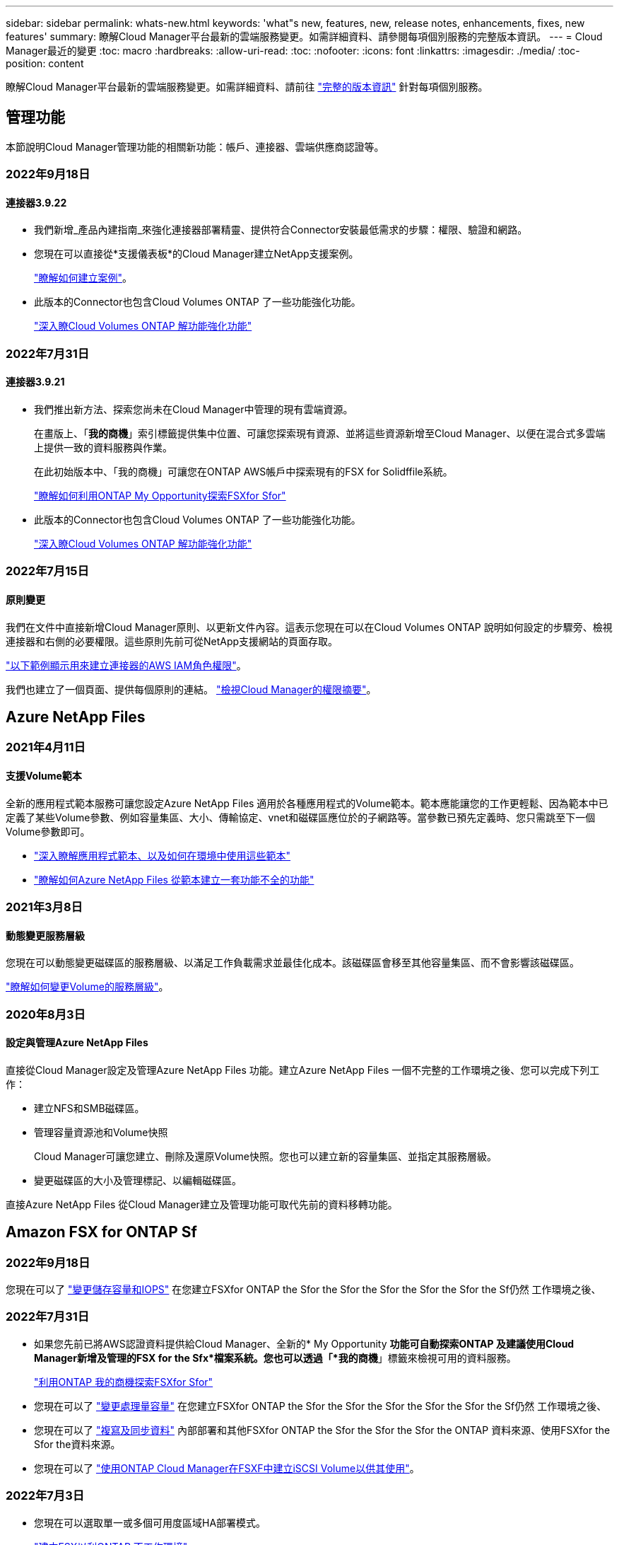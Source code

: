 ---
sidebar: sidebar 
permalink: whats-new.html 
keywords: 'what"s new, features, new, release notes, enhancements, fixes, new features' 
summary: 瞭解Cloud Manager平台最新的雲端服務變更。如需詳細資料、請參閱每項個別服務的完整版本資訊。 
---
= Cloud Manager最近的變更
:toc: macro
:hardbreaks:
:allow-uri-read: 
:toc: 
:nofooter: 
:icons: font
:linkattrs: 
:imagesdir: ./media/
:toc-position: content


[role="lead"]
瞭解Cloud Manager平台最新的雲端服務變更。如需詳細資料、請前往 link:release-notes-index.html["完整的版本資訊"] 針對每項個別服務。



== 管理功能

本節說明Cloud Manager管理功能的相關新功能：帳戶、連接器、雲端供應商認證等。



=== 2022年9月18日



==== 連接器3.9.22

* 我們新增_產品內建指南_來強化連接器部署精靈、提供符合Connector安裝最低需求的步驟：權限、驗證和網路。
* 您現在可以直接從*支援儀表板*的Cloud Manager建立NetApp支援案例。
+
https://docs.netapp.com/us-en/cloud-manager-cloud-volumes-ontap/task-get-help.html#netapp-support["瞭解如何建立案例"]。

* 此版本的Connector也包含Cloud Volumes ONTAP 了一些功能強化功能。
+
https://docs.netapp.com/us-en/cloud-manager-cloud-volumes-ontap/whats-new.html#18-september-2022["深入瞭Cloud Volumes ONTAP 解功能強化功能"^]





=== 2022年7月31日



==== 連接器3.9.21

* 我們推出新方法、探索您尚未在Cloud Manager中管理的現有雲端資源。
+
在畫版上、「*我的商機*」索引標籤提供集中位置、可讓您探索現有資源、並將這些資源新增至Cloud Manager、以便在混合式多雲端上提供一致的資料服務與作業。

+
在此初始版本中、「我的商機」可讓您在ONTAP AWS帳戶中探索現有的FSX for Solidffile系統。

+
https://docs.netapp.com/us-en/cloud-manager-fsx-ontap/use/task-creating-fsx-working-environment.html#discover-using-my-opportunities["瞭解如何利用ONTAP My Opportunity探索FSXfor Sfor"^]

* 此版本的Connector也包含Cloud Volumes ONTAP 了一些功能強化功能。
+
https://docs.netapp.com/us-en/cloud-manager-cloud-volumes-ontap/whats-new.html#31-july-2022["深入瞭Cloud Volumes ONTAP 解功能強化功能"^]





=== 2022年7月15日



==== 原則變更

我們在文件中直接新增Cloud Manager原則、以更新文件內容。這表示您現在可以在Cloud Volumes ONTAP 說明如何設定的步驟旁、檢視連接器和右側的必要權限。這些原則先前可從NetApp支援網站的頁面存取。

https://docs.netapp.com/us-en/cloud-manager-setup-admin/task-creating-connectors-aws.html#create-an-iam-policy["以下範例顯示用來建立連接器的AWS IAM角色權限"]。

我們也建立了一個頁面、提供每個原則的連結。 https://docs.netapp.com/us-en/cloud-manager-setup-admin/reference-permissions.html["檢視Cloud Manager的權限摘要"]。



== Azure NetApp Files



=== 2021年4月11日



==== 支援Volume範本

全新的應用程式範本服務可讓您設定Azure NetApp Files 適用於各種應用程式的Volume範本。範本應能讓您的工作更輕鬆、因為範本中已定義了某些Volume參數、例如容量集區、大小、傳輸協定、vnet和磁碟區應位於的子網路等。當參數已預先定義時、您只需跳至下一個Volume參數即可。

* https://docs.netapp.com/us-en/cloud-manager-app-template/concept-resource-templates.html["深入瞭解應用程式範本、以及如何在環境中使用這些範本"^]
* https://docs.netapp.com/us-en/cloud-manager-azure-netapp-files/task-create-volumes.html["瞭解如何Azure NetApp Files 從範本建立一套功能不全的功能"]




=== 2021年3月8日



==== 動態變更服務層級

您現在可以動態變更磁碟區的服務層級、以滿足工作負載需求並最佳化成本。該磁碟區會移至其他容量集區、而不會影響該磁碟區。

https://docs.netapp.com/us-en/cloud-manager-azure-netapp-files/task-manage-volumes.html#change-the-volumes-service-level["瞭解如何變更Volume的服務層級"]。



=== 2020年8月3日



==== 設定與管理Azure NetApp Files

直接從Cloud Manager設定及管理Azure NetApp Files 功能。建立Azure NetApp Files 一個不完整的工作環境之後、您可以完成下列工作：

* 建立NFS和SMB磁碟區。
* 管理容量資源池和Volume快照
+
Cloud Manager可讓您建立、刪除及還原Volume快照。您也可以建立新的容量集區、並指定其服務層級。

* 變更磁碟區的大小及管理標記、以編輯磁碟區。


直接Azure NetApp Files 從Cloud Manager建立及管理功能可取代先前的資料移轉功能。



== Amazon FSX for ONTAP Sf



=== 2022年9月18日

您現在可以了 link:https://docs.netapp.com/us-en/cloud-manager-fsx-ontap/use/task-manage-working-environment.html#change-storage-capacity-and-IOPS["變更儲存容量和IOPS"] 在您建立FSXfor ONTAP the Sfor the Sfor the Sfor the Sfor the Sfor the Sf仍然 工作環境之後、



=== 2022年7月31日

* 如果您先前已將AWS認證資料提供給Cloud Manager、全新的* My Opportunity *功能可自動探索ONTAP 及建議使用Cloud Manager新增及管理的FSX for the Sfx*檔案系統。您也可以透過「*我的商機*」標籤來檢視可用的資料服務。
+
link:https://docs.netapp.com/us-en/cloud-manager-fsx-ontap/use/task-creating-fsx-working-environment.html#discover-an-existing-fsx-for-ontap-file-system["利用ONTAP 我的商機探索FSXfor Sfor"]

* 您現在可以了 link:https://docs.netapp.com/us-en/cloud-manager-fsx-ontap/use/task-manage-working-environment.html#change-throughput-capacity["變更處理量容量"] 在您建立FSXfor ONTAP the Sfor the Sfor the Sfor the Sfor the Sfor the Sf仍然 工作環境之後、
* 您現在可以了 link:https://docs.netapp.com/us-en/cloud-manager-fsx-ontap/use/task-manage-fsx-volumes.html#replicate-and-sync-data["複寫及同步資料"] 內部部署和其他FSXfor ONTAP the Sfor the Sfor the Sfor the ONTAP 資料來源、使用FSXfor the Sfor the資料來源。
* 您現在可以了 link:https://docs.netapp.com/us-en/cloud-manager-fsx-ontap/use/task-add-fsx-volumes.html#creating-volumes["使用ONTAP Cloud Manager在FSXF中建立iSCSI Volume以供其使用"]。




=== 2022年7月3日

* 您現在可以選取單一或多個可用度區域HA部署模式。
+
link:https://docs.netapp.com/us-en/cloud-manager-fsx-ontap/use/task-creating-fsx-working-environment.html#create-an-amazon-fsx-for-ontap-working-environment["建立FSX以利ONTAP 不工作環境"]

* Cloud Manager現在支援AWS GovCloud帳戶驗證。
+
link:https://docs.netapp.com/us-en/cloud-manager-fsx-ontap/requirements/task-setting-up-permissions-fsx.html#set-up-the-iam-role["設定IAM角色"]





== 應用程式範本



=== 2022年3月3日



==== 現在您可以建立範本來尋找特定的工作環境

使用「尋找現有資源」動作、您可以識別工作環境、然後使用其他範本動作（例如建立磁碟區）、輕鬆在現有的工作環境中執行動作。 https://docs.netapp.com/us-en/cloud-manager-app-template/task-define-templates.html#examples-of-finding-existing-resources-and-enabling-services-using-templates["如需詳細資料、請前往此處"]。



==== 能夠在Cloud Volumes ONTAP AWS中建立一個功能不只是功能不一的HA工作環境

目前在Cloud Volumes ONTAP AWS中建立功能完善的環境、除了建立單一節點系統之外、還包括建立高可用度系統。 https://docs.netapp.com/us-en/cloud-manager-app-template/task-define-templates.html#create-a-template-for-a-cloud-volumes-ontap-working-environment["瞭解如何建立Cloud Volumes ONTAP 適用於各種作業環境的範本"]。



=== 2022年2月9日



==== 現在、您可以建立範本來尋找特定的現有磁碟區、然後啟用Cloud Backup

使用新的「尋找資源」動作、您可以識別要啟用Cloud Backup的所有磁碟區、然後使用Cloud Backup動作來啟用這些磁碟區上的備份。

目前支援Cloud Volumes ONTAP 的是在內部部署ONTAP 的不支援系統上的大量資料。 https://docs.netapp.com/us-en/cloud-manager-app-template/task-define-templates.html#find-existing-volumes-and-activate-cloud-backup["如需詳細資料、請前往此處"]。



=== 2021年10月31日



==== 現在您可以標記同步關係、以便將其分組或分類、以便輕鬆存取

https://docs.netapp.com/us-en/cloud-manager-app-template/concept-tagging.html["深入瞭解資源標記"]。



== 雲端備份



=== 2022年9月19日



==== DataLock和勒索軟體保護功能可設定用於StorageGRID 支援還原系統中的備份檔案

上一版針對儲存在Amazon S3儲存區的備份推出_DataLock和勒索軟體Protection。此版本可擴充對StorageGRID 儲存在還原系統中的備份檔案的支援。如果您的叢集使用ONTAP 的是更新版本的版本、StorageGRID 而您的系統執行的是11.6.0.3或更新版本、則可使用此新的備份原則選項。 https://docs.netapp.com/us-en/cloud-manager-backup-restore/concept-cloud-backup-policies.html#datalock-and-ransomware-protection["深入瞭解如何使用DataLock和勒索軟體保護來保護備份"^]。

請注意、您必須執行3.9.22版或更新版本軟體的Connector。連接器必須安裝在您的內部環境中、而且可以安裝在有或沒有網際網路存取的站台中。



==== 資料夾層級的還原功能現在可從您的備份檔案取得

現在、如果您需要存取該資料夾（目錄或共用）中的所有檔案、可以從備份檔案還原資料夾。還原資料夾比還原整個磁碟區更有效率。此功能可用於使用「瀏覽與還原」方法和「搜尋與還原」方法進行還原作業。此時您只能選取及還原單一資料夾、而且只會還原該資料夾中的檔案、而不會還原子資料夾或子資料夾中的檔案。



==== 檔案層級還原現在可從已移至歸檔儲存設備的備份取得

過去您只能從已移至歸檔存放區的備份檔案還原磁碟區（僅限AWS和Azure）。現在您可以從這些已歸檔的備份檔案還原個別檔案和資料夾。此功能可用於使用「瀏覽與還原」方法和「搜尋與還原」方法進行還原作業。



==== 檔案層級還原現在提供覆寫原始來源檔案的選項

過去、還原至原始磁碟區的檔案一律會以新檔案的形式還原、並以「RESE_」為前置詞。現在、您可以選擇在將檔案還原至磁碟區上的原始位置時、覆寫原始來源檔案。此功能可用於使用「瀏覽與還原」方法和「搜尋與還原」方法進行還原作業。



==== 拖放以啟用「雲端備份至StorageGRID 不支援的系統」

如果是 https://docs.netapp.com/us-en/cloud-manager-setup-admin/task-viewing-azure-blob.html["StorageGRID"^] 備份的目的地在畫版上會以工作環境的形式存在、您可以將內部ONTAP 作業環境拖曳到目的地、以啟動備份設定精靈。



=== 2022年8月18日



==== 新增支援以保護雲端原生應用程式資料

Cloud Backup for Applications是一項SaaS型服務、可為NetApp Cloud Storage上執行的應用程式提供資料保護功能。Cloud Manager內建的Cloud Backup for Applications可針對位於Amazon FSX for NetApp ONTAP 的Oracle資料庫、提供高效率、應用程式一致且以原則為基礎的備份與還原功能。https://docs.netapp.com/us-en/cloud-manager-backup-restore/concept-protect-cloud-app-data-to-cloud.html["深入瞭解"^]。



==== Azure Blob的備份檔案現在支援搜尋與還原功能

現在、將備份檔案儲存在Azure Blob儲存設備中的使用者、可以使用「搜尋與還原」方法來還原磁碟區和檔案。 https://docs.netapp.com/us-en/cloud-manager-backup-restore/task-restore-backups-ontap.html#prerequisites-2["瞭解如何使用Search  Restore還原磁碟區和檔案"^]。

請注意、連接器角色需要其他權限才能使用此功能。使用3.9.21版軟體（2022年8月）部署的Connector包含這些權限。如果您使用舊版部署Connector、則需要手動新增權限。 https://docs.netapp.com/us-en/cloud-manager-backup-restore/task-backup-onprem-to-azure.html#verify-or-add-permissions-to-the-connector["如有必要、請參閱如何新增這些權限"^]。



==== 我們新增了保護備份檔案免受刪除和勒索軟體攻擊的能力

雲端備份現在支援物件鎖定功能、可進行勒索軟體安全的備份。如果您的叢集使用ONTAP 的是VMware版本的更新版本、而您的備份目的地是Amazon S3、則現在可以使用名為_DataLock和勒索軟體Protection的新備份原則選項。DataLock可保護您的備份檔案、避免遭到修改或刪除、勒索軟體保護功能會掃描您的備份檔案、尋找勒索軟體攻擊備份檔案的證據。 https://docs.netapp.com/us-en/cloud-manager-backup-restore/concept-cloud-backup-policies.html#datalock-and-ransomware-protection["深入瞭解如何使用DataLock和勒索軟體保護來保護備份"^]。

請注意、連接器角色需要其他權限才能使用此功能。使用3.9.21版軟體部署的Connector包含這些權限。如果您使用舊版部署Connector、則需要手動新增權限。 https://docs.netapp.com/us-en/cloud-manager-backup-restore/task-backup-onprem-to-aws.html#set-up-s3-permissions["如有必要、請參閱如何新增這些權限"^]。



==== Cloud Backup現在支援使用自訂SnapMirror標籤建立的原則

以前、Cloud Backup僅支援預先定義的SnapMirror標籤、例如每小時、每日、每週、每小時和每年。現在Cloud Backup可以探索SnapMirror原則、這些原則具有您使用System Manager或CLI建立的自訂SnapMirror標籤。這些新標籤會顯示在Cloud Backup UI中、讓您可以使用所選的SnapMirror標籤、將磁碟區備份到雲端。



==== 針對功能完善的其他備份原則ONTAP

部分備份原則頁面已重新設計、可讓您更輕鬆地檢視每ONTAP 個叢集中可供磁碟區使用的所有備份原則。如此一來、您就能更輕鬆地查看可用原則的詳細資料、以便在磁碟區上套用最佳原則。



==== 拖放以啟用Cloud Backup至Azure Blob和Google Cloud Storage

如果是 https://docs.netapp.com/us-en/cloud-manager-setup-admin/task-viewing-azure-blob.html["Azure Blob"^] 或 https://docs.netapp.com/us-en/cloud-manager-setup-admin/task-viewing-gcp-storage.html["Google Cloud Storage"^] 備份的目的地是在畫版上的工作環境、您可以將內部ONTAP 的功能環境（Cloud Volumes ONTAP 安裝於Azure或GCP）拖曳到目的地、以啟動備份設定精靈。

此功能已適用於Amazon S3儲存區。



=== 2022年7月13日



==== 支援已新增至備份SnapLock 支援的支援功能

現在、您可以使用Cloud Backup將SnapLock 非公有雲和私有雲備份到其中。此功能需要ONTAP 您的不知道系統執行ONTAP 的是版本不符合更新版本的版本。不過、目前不支援「符合性」磁碟區。SnapLock



==== 現在、您可以在使用內部部署Connector時、在公有雲中建立備份檔案

過去、您需要在建立備份檔案的相同雲端供應商中部署Connector。現在、您可以使用部署在內部部署的Connector、從內部ONTAP 部署的支援系統建立備份檔案、以將檔案備份到Amazon S3、Azure Blob和Google Cloud Storage。（在StorageGRID 還原系統上建立備份檔案時、一律需要內部連接器。）



==== 建立ONTAP 適用於不支援的系統的備份原則時、也提供其他功能

* 現在可以按年度排程進行備份。每年備份的預設保留值為1、但如果您想要存取多個前幾年的備份檔案、可以變更此值。
* 您可以命名備份原則、以便以更多描述性文字來識別原則。




== 雲端資料感測



=== 2022年9月6日（1.16版）



==== 能夠立即重新掃描儲存庫、以反映檔案中的變更

如果您需要立即重新掃描特定儲存庫、使變更反映在系統中、您可以選取儲存庫並重新掃描。這可讓您優先重新掃描特定資料、然後再處理其他資料。 https://docs.netapp.com/us-en/cloud-manager-data-sense/task-managing-repo-scanning.html#rescanning-data-for-an-existing-repository["請參閱如何重新掃描目錄"^]。



==== 在「資料調查」頁面中、新篩選「資料偵測掃描」狀態

「分析狀態」篩選器可讓您列出處於「資料感應」掃描特定階段的檔案。您可以選取一個選項來顯示*擱置第一次掃描*、*完成*正在掃描、*擱置重新掃描*或*失敗*要掃描的檔案清單。

https://docs.netapp.com/us-en/cloud-manager-data-sense/task-controlling-private-data.html#filtering-data-in-the-data-investigation-page["請參閱所有篩選器清單、以供您調查資料"^]。



==== 資料主體現在被視為掃描中「個人資料」的一部分

Data Sense現已將資料主體視為「法規遵循儀表板」中所顯示之「個人結果」的一部分。此外、在「調查」頁面中執行搜尋時、您可以選取「個人資料」下方的「資料主旨」、以僅檢視包含資料主旨的檔案。



==== 資料感測階層連結檔案現在被視為掃描中「類別」的一部分

Data Sense現在將階層連結檔案視為「符合性儀表板」中顯示的類別的一部分。將檔案從來源位置移至NFS共用時、會建立這些檔案Data Sense。 https://docs.netapp.com/us-en/cloud-manager-data-sense/task-managing-highlights.html#moving-source-files-to-an-nfs-share["深入瞭解如何建立階層連結檔案"^]。

此外、在「調查」頁面中執行搜尋時、您可以選取「類別」下的「資料感測Breadcrumbs」、以僅檢視「資料感測階層連結」檔案。



=== 2022年8月7日（1.15版）



==== 來自紐西蘭的五種新型個人資料是由Data Sense所識別

Data Sense可識別及分類包含下列資料類型的檔案：

* 紐西蘭銀行帳戶號碼
* 紐西蘭駕駛證號碼
* 紐西蘭IRD編號（稅金ID）
* 紐西蘭NHI（國家健康指數）編號 
* 紐西蘭護照號碼


link:reference-private-data-categories.html#types-of-personal-data["查看Data Sense可在您的資料中識別的所有個人資料類型"]。



==== 能夠新增階層連結檔案、以指出檔案移動的原因

當您使用「資料感應」功能將來源檔案移至NFS共用時、現在您可以將階層連結檔案保留在移動檔案的位置。階層連結檔案可協助使用者瞭解為何要將檔案從原始位置移出。對於每個移動的檔案、系統會在來源位置建立一個名為「<fileName（檔案名稱）>-breadcrumbsum-<date（日期）>.txt'的階層連結檔案、以顯示檔案的移動位置和移動檔案的使用者。 https://docs.netapp.com/us-en/cloud-manager-data-sense/task-managing-highlights.html#moving-source-files-to-an-nfs-share["深入瞭解"^]。



==== 您目錄中的個人資料和敏感個人資料會顯示在調查結果中

「資料調查」頁面現在會顯示您目錄（資料夾和共用）內的個人資料和敏感個人資料結果。 https://docs.netapp.com/us-en/cloud-manager-data-sense/task-controlling-private-data.html#viewing-files-that-contain-personal-data["請參閱此處的範例"^]。



==== 檢視已成功分類的磁碟區、儲存區等數量狀態

檢視Data Sense正在掃描的個別儲存庫（Volume、儲存區等）時、您現在可以看到「對應」的儲存庫數量、以及「分類」的儲存庫數量。在所有資料上執行完整AI識別時、分類所需時間會更長。 https://docs.netapp.com/us-en/cloud-manager-data-sense/task-managing-repo-scanning.html#viewing-the-scan-status-for-your-repositories["請參閱如何檢視此資訊"^]。



==== 現在、您可以在資料中新增Data Sense將識別的自訂模式

您可以使用自訂規則運算式（regex）新增個人模式、以識別資料中的特定資訊。regex會新增至Data Sense已使用的現有預先定義模式、結果會顯示在「個人模式」區段下方。 https://docs.netapp.com/us-en/cloud-manager-data-sense/task-managing-data-fusion.html#creating-custom-personal-data-identifiers-using-a-regex["深入瞭解"^]。



=== 2022年7月6日（1.14版）



==== 現在您可以檢視擁有目錄存取權的使用者和群組

過去您可以檢視個別檔案所授予的開啟權限類型。現在您可以檢視所有存取目錄（資料夾和檔案共用）的使用者或群組清單、以及他們擁有的權限類型。 https://docs.netapp.com/us-en/cloud-manager-data-sense/task-controlling-private-data.html#viewing-permissions-for-files-and-directories["瞭解如何檢視可存取您資料夾和檔案共用的使用者和群組"]。



==== 您可以「暫停」掃描儲存庫、暫時停止掃描特定內容

暫停掃描表示「資料感應」不會針對任何新增或變更的磁碟區或儲存區執行未來掃描、但系統仍會提供所有目前的結果。 https://docs.netapp.com/us-en/cloud-manager-data-sense/task-managing-repo-scanning.html#pausing-and-resuming-scanning-for-a-repository["瞭解如何暫停和繼續掃描"]。



==== 美國駕駛人的授權資料來自其他三種狀態、可透過Data Sense識別

Data Sense可識別及分類包含來自印第安納州、紐約州和德州的駕駛授權資料的檔案。 link:reference-private-data-categories.html#types-of-personal-data["查看Data Sense可在您的資料中識別的所有個人資料類型"]。



==== 原則現在會傳回符合搜尋條件的目錄

過去當您建立自訂原則時、結果會顯示符合搜尋條件的檔案。結果也會顯示符合查詢的目錄（資料夾和檔案共用）。 https://docs.netapp.com/us-en/cloud-manager-data-sense/task-org-private-data.html#creating-custom-policies["深入瞭解如何建立原則"]。



==== Data Sense現在一次最多可移動100、000個檔案

如果您打算使用Data Sense將檔案從掃描的資料來源移至NFS共用區、則檔案的最大數量已增加至100、000個檔案。 https://docs.netapp.com/us-en/cloud-manager-data-sense/task-managing-highlights.html#moving-source-files-to-an-nfs-share["瞭解如何使用Data Sense移動檔案"]。



== Cloud Sync



=== 2022年9月4日



==== 其他Google雲端硬碟支援

* 目前支援Google雲端硬碟的其他同步關係：Cloud Sync
+
** Google雲端硬碟至NFS伺服器
** Google雲端硬碟移轉至SMB伺服器


* 您也可以針對包含Google雲端硬碟的同步關係產生報告。
+
https://docs.netapp.com/us-en/cloud-manager-sync/task-managing-reports.html["深入瞭解報告"]。





==== 持續同步增強

您現在可以在下列類型的同步關係上啟用「持續同步」設定：

* S3儲存區至NFS伺服器
* 將Google Cloud Storage移轉至NFS伺服器


https://docs.netapp.com/us-en/cloud-manager-sync/task-creating-relationships.html#settings["深入瞭解Continuous Sync設定"]。



==== 電子郵件通知

您現在可以Cloud Sync 透過電子郵件接收到功能不完全的通知。

若要透過電子郵件接收通知、您必須啟用同步關係的*通知*設定、然後在Cloud Manager中設定「警示與通知」設定。

https://docs.netapp.com/us-en/cloud-manager-sync/task-managing-relationships.html#setting-up-notifications["瞭解如何設定通知"]。



=== 2022年7月31日



==== Google雲端硬碟

您現在可以將NFS伺服器或SMB伺服器的資料同步到Google雲端硬碟。「My Drive」（我的磁碟機）和「Shared Drives」（共享磁碟機）均支援為目標。

在建立包含Google雲端硬碟的同步關係之前、您必須先設定具有必要權限和私密金鑰的服務帳戶。 https://docs.netapp.com/us-en/cloud-manager-sync/reference-requirements.html#google-drive["深入瞭解Google雲端硬碟的需求"]。

https://docs.netapp.com/us-en/cloud-manager-sync/reference-supported-relationships.html["檢視支援的同步關係清單"]。



==== 額外的Azure Data Lake支援

目前支援Azure Data Lake Storage Gen2的其他同步關係：Cloud Sync

* Amazon S3移轉至Azure Data Lake Storage Gen2
* IBM Cloud Object Storage移轉至Azure Data Lake Storage Gen2
* 適用於Azure Data Lake Storage Gen2 StorageGRID


https://docs.netapp.com/us-en/cloud-manager-sync/reference-supported-relationships.html["檢視支援的同步關係清單"]。



==== 設定同步關係的新方法

我們新增了更多方法、可直接從Cloud Manager的畫版中設定同步關係。



===== 拖放

您現在可以將一個工作環境拖放到另一個工作環境上、從畫版設定同步關係。

image:https://raw.githubusercontent.com/NetAppDocs/cloud-manager-sync/main/media/screenshot-enable-drag-and-drop.png["顯示Cloud Manager通知中心的快照。"]



===== 右側面板設定

您現在可以從Canvas選取工作環境、然後從右側面板選取同步選項、以設定Azure Blob儲存設備或Google Cloud Storage的同步關係。

image:https://raw.githubusercontent.com/NetAppDocs/cloud-manager-sync/main/media/screenshot-enable-panel.png["顯示Cloud Manager通知中心的快照。"]



=== 2022年7月3日



==== 支援Azure Data Lake Storage Gen2

您現在可以將NFS伺服器或SMB伺服器的資料同步至Azure Data Lake Storage Gen2。

建立包含Azure Data Lake的同步關係時、您需要提供Cloud Sync 含有儲存帳戶連線字串的功能。它必須是一般連線字串、而非共用存取簽章（SAS）。

https://docs.netapp.com/us-en/cloud-manager-sync/reference-supported-relationships.html["檢視支援的同步關係清單"]。



==== 從Google Cloud Storage持續同步

持續同步設定現在可從來源Google Cloud Storage儲存庫支援至雲端儲存目標。

初始資料同步之後Cloud Sync 、Syncset會偵聽來源Google Cloud Storage儲存區的變更、並在目標發生時持續同步任何變更。此設定適用於從Google Cloud Storage儲存庫同步至S3、Google Cloud Storage、Azure Blob儲存設備、StorageGRID 不支援或IBM Storage的情況。

與您的資料代理人相關聯的服務帳戶需要下列權限才能使用此設定：

[source, json]
----
- pubsub.subscriptions.consume
- pubsub.subscriptions.create
- pubsub.subscriptions.delete
- pubsub.subscriptions.list
- pubsub.topics.attachSubscription
- pubsub.topics.create
- pubsub.topics.delete
- pubsub.topics.list
- pubsub.topics.setIamPolicy
- storage.buckets.update
----
https://docs.netapp.com/us-en/cloud-manager-sync/task-creating-relationships.html#settings["深入瞭解Continuous Sync設定"]。



==== 新的Google Cloud區域支援

下列Google Cloud地區現在支援此功能：Cloud Sync

* 哥倫布（美國東部5）
* 達拉斯（美國-南1）
* 馬德里（歐洲-西南1）
* 米蘭（歐洲-西8）
* 巴黎（歐洲-西9）




==== 全新Google Cloud機器類型

Google Cloud中資料代理程式的預設機器類型現在是n2-Standard-4。



== 雲端分層



=== 2022年9月19日



==== 分層精靈可讓您使用AWS Private Link安全連線至S3儲存設備

在先前的版本中、透過VPC端點提供這種將叢集連接至S3儲存區的安全方法、非常耗時。現在您可以依照必要步驟執行至 https://docs.netapp.com/us-en/cloud-manager-tiering/task-tiering-onprem-aws.html#configure-your-system-for-a-private-connection-using-a-vpc-endpoint-interface["使用VPC端點介面設定系統的私有連線"]然後您可以在「網路」頁面中的分層設定精靈期間選取Private Link。

https://docs.netapp.com/us-en/cloud-manager-tiering/task-tiering-onprem-aws.html["檢閱將非使用中資料分層至Amazon S3的要求和步驟"]。



==== 拖放以啟用雲端分層至Amazon S3

如果Amazon S3分層目的地是在Canvas上的工作環境、您可以將內部ONTAP 的支援環境拖曳到目的地、以啟動分層設定精靈。



=== 2022年8月3日



==== 能夠為叢集中的其他Aggregate設定其他物件存放區

Cloud Tiering UI已新增一組物件儲存組態頁面。您可以新增物件存放區、將多個物件存放區連線至Aggregate以進行FabricPool 物件鏡射、交換主要物件存放區和鏡射物件存放區、刪除物件存放區連線至集合體等。 https://docs.netapp.com/us-en/cloud-manager-tiering/task-managing-object-storage.html["深入瞭解新的物件儲存功能。"]



==== 支援MetroCluster 以雲端分層的授權進行支援、以利執行各種組態

雲端分層授權現在可與MetroCluster 採用各種組態的叢集共享。您不再需要在FabricPool 這些情況下使用過時的不再使用的功能介紹授權。如此一來、您就能更輕鬆地在更多叢集上使用「浮動」雲端分層授權。 https://docs.netapp.com/us-en/cloud-manager-tiering/task-licensing-cloud-tiering.html#apply-cloud-tiering-licenses-to-clusters-in-special-configurations["瞭解如何授權及設定這些類型的叢集。"]



=== 2022年5月3日



==== 雲端分層授權支援、可用於其他叢集組態

雲端分層授權現在可與分層鏡射組態（不含MetroCluster 非功能組態）的叢集、以及分層至IBM Cloud Object Storage的叢集共享。您不再需要在FabricPool 這些情況下使用過時的不再使用的功能介紹授權。如此一來、您就能更輕鬆地在更多叢集上使用「浮動」雲端分層授權。 https://docs.netapp.com/us-en/cloud-manager-tiering/task-licensing-cloud-tiering.html#apply-cloud-tiering-licenses-to-clusters-in-special-configurations["瞭解如何授權及設定這些類型的叢集。"]



== Cloud Volumes ONTAP



=== 2022年9月18日

以下是3.9.22版Connector的變更。



==== 數位錢包增強功能

* 數位錢包現在會顯示最佳化I/O授權套件的摘要、以及Cloud Volumes ONTAP 整個帳戶中針對各個系統所配置的WORM容量。
+
這些詳細資料可協助您更深入瞭解如何收取費用、以及是否需要購買額外容量。

+
https://docs.netapp.com/us-en/cloud-manager-cloud-volumes-ontap/task-manage-capacity-licenses.html["瞭解如何檢視您帳戶中的已用容量"]。

* 您現在可以從單一充電方法變更為最佳化的充電方法。
+
https://docs.netapp.com/us-en/cloud-manager-cloud-volumes-ontap/task-manage-capacity-licenses.html["瞭解如何變更充電方法"]。





==== 最佳化成本與效能

您現在Cloud Volumes ONTAP 可以直接從Canvas.將效能與成本最佳化。

選擇工作環境之後、您可以選擇*最佳化成本與效能*選項、以變更Cloud Volumes ONTAP 執行個體類型以供使用。選擇較小的執行個體有助於降低成本、而改用較大的執行個體則有助於最佳化效能。

image:https://raw.githubusercontent.com/NetAppDocs/cloud-manager-cloud-volumes-ontap/main/media/screenshot-optimize-cost-performance.png["選取工作環境後、可從畫版取得「最佳化成本與安培」選項的快照。"]



==== 資訊通知AutoSupport

現在、如果Cloud Volumes ONTAP 無法傳送AutoSupport 功能不全的訊息、Cloud Manager將會產生通知。此通知包含可用於疑難排解網路問題的指示連結。



=== 2022年7月31日

以下是3.9.21版Connector的變更。



==== MTEKM授權

多租戶加密金鑰管理（MNEKM）授權現已隨Cloud Volumes ONTAP 附於執行9.11.1版或更新版本的全新和現有的支援系統中。

使用NetApp Volume Encryption時、多租戶外部金鑰管理可讓個別儲存VM（SVM）透過KMIP伺服器維護自己的金鑰。

https://docs.netapp.com/us-en/cloud-manager-cloud-volumes-ontap/task-encrypting-volumes.html["瞭解如何使用NetApp加密解決方案來加密磁碟區"]。



==== Proxy伺服器

Cloud Manager現在會自動將Cloud Volumes ONTAP 您的還原系統設定為使用Connector做為Proxy伺服器、如果無法使用傳出的網際網路連線來傳送AutoSupport 還原訊息。

可主動監控系統健全狀況、並傳送訊息給NetApp技術支援部門。AutoSupport

唯一的需求是確保連接器的安全性群組允許連接埠3128上的傳入連線。部署Connector之後、您需要開啟此連接埠。



==== 變更充電方法

您現在可以變更Cloud Volumes ONTAP 使用容量型授權的功能、以供選用的功能。例如、如果您部署Cloud Volumes ONTAP 的是含有Essentials套件的功能完善的系統、則當您的業務需求改變時、可以將其變更為Professional套件。此功能可從Digital Wallet取得。

https://docs.netapp.com/us-en/cloud-manager-cloud-volumes-ontap/task-manage-capacity-licenses.html["瞭解如何變更充電方法"]。



==== 安全性群組增強功能

當您建立Cloud Volumes ONTAP 一個運作環境時、使用者介面現在可讓您選擇是否要讓預先定義的安全性群組僅允許所選網路（建議）或所有網路內的流量。

image:https://raw.githubusercontent.com/NetAppDocs/cloud-manager-cloud-volumes-ontap/main/media/screenshot-allow-traffic.png["顯示在工作環境精靈中選取安全性群組時可用之「允許內部流量」選項的快照。"]



=== 2022年7月18日



==== Azure中的新授權方案

當您透過Azure Marketplace訂閱付費時、Azure上有兩個Cloud Volumes ONTAP 全新的容量型授權套件可供使用：

* *最佳化*：分別為資源配置的容量和I/O作業付費
* *邊緣快取*：授權 https://cloud.netapp.com/cloud-volumes-edge-cache["Cloud Volumes Edge快取"^]


https://docs.netapp.com/us-en/cloud-manager-cloud-volumes-ontap/concept-licensing.html#packages["深入瞭解這些授權套件"]。



== 適用於 GCP Cloud Volumes Service



=== 2020年9月9日



==== 支援Cloud Volumes Service for Google Cloud

您現在Cloud Volumes Service 可以直接從Cloud Manager管理適用於Google Cloud的功能：

* 設定及建立工作環境
* 為Linux和UNIX用戶端建立及管理NFSv3和NFSv4.1磁碟區
* 為Windows用戶端建立及管理SMB 3.x磁碟區
* 建立、刪除及還原Volume快照




== 運算



=== 2020年12月7日



==== 在Cloud Manager和Spot之間進行導覽

現在、您可以更輕鬆地在 Cloud Manager 和 Spot 之間進行瀏覽。

全新的「 * 儲存作業 * 」區段可讓您直接導覽至 Cloud Manager 。完成後、您可以從 Cloud Manager 的 * Compute * 索引標籤找到答案。



=== 2020年10月18日



==== 運算服務簡介

善用資源 https://spot.io/products/cloud-analyzer/["Spot Cloud Analyzer 的功能"^]Cloud Manager現在可以針對您的雲端運算支出進行高階成本分析、並找出可能的節約效益。此資訊可從Cloud Manager * Compute *服務取得。

https://docs.netapp.com/us-en/cloud-manager-compute/concept-compute.html["深入瞭解運算服務"]。

image:https://raw.githubusercontent.com/NetAppDocs/cloud-manager-compute/main/media/screenshot_compute_dashboard.gif["在Cloud Manager中顯示「成本分析」頁面的快照"]



== E系列系統



=== 2022年9月18日



==== 支援E系列

您現在可以直接從Cloud Manager探索E系列儲存系統。探索E系列系統可讓您完整檢視混合式多雲端的資料。



== 全域檔案快取



=== 2022年7月25日（2.0版）

此版本提供下列新功能。也可修正中所述的問題 https://docs.netapp.com/us-en/cloud-manager-file-cache/fixed-issues.html["修正問題"]。



==== 全新的容量型授權模式、透過Azure Marketplace提供全域檔案快取功能

新的「Edge Cache」授權與「CVO Professional」授權具有相同的功能、但也支援全域檔案快取。在Cloud Volumes ONTAP Azure中部署全新的功能完善的更新版時、您會看到這個選項。您有權在Cloud Volumes ONTAP 整個作業系統上、為3個已配置容量的TiB部署一個Global File Cache Edge系統。至少應配置30個TiB。GFC授權管理程式服務已經過強化、可提供容量型授權。

https://docs.netapp.com/us-en/cloud-manager-cloud-volumes-ontap/concept-licensing.html#capacity-based-licensing["深入瞭解Edge Cache授權套件。"]



==== 全域檔案快取現在已整合Cloud Insights 至功能性

NetApp Cloud Insights 產品（CI）可讓您完整掌握基礎架構與應用程式。現在、全域檔案快取已與CI整合、提供所有邊緣和核心的完整可見度；監控執行個體上執行的程序。將各種「全域檔案快取」指標推送至CI、以提供CI儀表板的完整總覽。

https://cloud.netapp.com/cloud-insights["深入瞭Cloud Insights 解功能。"]



==== 授權管理伺服器已經過強化、可在極具限制的環境中運作

在授權組態期間、授權管理伺服器（LMS）應可存取網際網路、以便向NetApp/期望職位收集授權詳細資料。一旦組態成功、LMS就能繼續以離線模式運作、並提供授權功能、即使在限制嚴格的環境中。



==== Optimus中的Edge Sync UI已增強功能、可在協調者Edge上顯示連線的用戶端清單



=== 2022年6月23日（版本1.3.1）

1.3.1版的全域檔案快取Edge軟體可從取得 https://docs.netapp.com/us-en/cloud-manager-file-cache/download-gfc-resources.html#download-required-resources["本頁"]。此版本可修正中所述的問題 https://docs.netapp.com/us-en/cloud-manager-file-cache/fixed-issues.html["修正問題"]。



=== 2022年5月19日（版本1.3.0）

1.3.0版的Global File Cache Edge軟體可從取得 https://docs.netapp.com/us-en/cloud-manager-file-cache/download-gfc-resources.html#download-required-resources["本頁"]。



==== 新的中繼資料邊緣同步功能

此「中繼資料邊緣同步」功能使用Edge同步功能做為核心架構。只有中繼資料資訊會更新所有已訂閱的Edge、而且檔案/資料夾會在Edge機器上建立。



==== License Manager服務增強功能

全域檔案快取授權管理伺服器（LMS）服務已增強、可自動偵測Proxy設定。如此可實現無縫組態。



== Kubernetes



=== 2022年9月18日

您現在可以將自我管理的OpenShift叢集匯入Cloud Manager。

* link:https://docs.netapp.com/us-en/cloud-manager-kubernetes/requirements/kubernetes-reqs-openshift.html["OpenShift中的Kubernetes叢集需求"]
* link:https://docs.netapp.com/us-en/cloud-manager-kubernetes/requirements/kubernetes-add-openshift.html["將OpenShift叢集新增至Cloud Manager"]




=== 2022年7月31日

* Cloud Manager現在可以使用儲存類別中的新「-watch」動詞、備份及還原Yaml組態、監控Kubernetes叢集對叢集後端所做的變更、並在叢集上設定自動備份時、自動為新的持續磁碟區啟用備份。
+
link:https://docs.netapp.com/us-en/cloud-manager-kubernetes/requirements/kubernetes-reqs-aws.html["AWS中Kubernetes叢集的需求"]

+
link:https://docs.netapp.com/us-en/cloud-manager-kubernetes/requirements/kubernetes-reqs-aks.html["Azure中Kubernetes叢集的需求"]

+
link:https://docs.netapp.com/us-en/cloud-manager-kubernetes/requirements/kubernetes-reqs-gke.html["Google Cloud中Kubernetes叢集的需求"]

* 何時 link:https://docs.netapp.com/us-en/cloud-manager-kubernetes/task/task-k8s-manage-storage-classes.html#add-storage-classes["定義儲存類別"]、您現在可以為區塊儲存指定檔案系統類型（fstype-）。




=== 2022年7月3日

* 如果使用Trident營運者部署了Astra Trident、您現在可以使用Cloud Manager升級至最新版的Astra Trident。
+
link:https://docs.netapp.com/us-en/cloud-manager-kubernetes/task/task-k8s-manage-trident.html["安裝及管理Astra Trident"]

* 您現在可以將Kubernetes叢集拖放到AWS FSX for ONTAP the Sfor the Sfor the fernet工作環境中、直接從Canvas.新增儲存類別。
+
link:https://docs.netapp.com/us-en/cloud-manager-kubernetes/task/task-k8s-manage-storage-classes.html#add-storage-classes["新增儲存類別"]





== 監控



=== 2021年8月1日



==== 變更為擷取單位名稱

我們將擷取單元執行個體的預設名稱變更為CloudInsights–AU-_UUUUID_、使名稱更具說明性（UUID為產生的雜湊）。

當您在Cloud Volumes ONTAP 運作環境中啟用監控服務時、Cloud Manager會部署此執行個體。



=== 2021年5月5日



==== 支援現有租戶

現在、即使Cloud Volumes ONTAP 您有Cloud Insights 現有的支援者、也可以在不工作環境中啟用監控服務。



==== 免費試用版移轉

啟用監控服務時、Cloud Manager會免費試用Cloud Insights VMware。在第29天、您的計畫現在會自動從試用版移轉至 https://docs.netapp.com/us-en/cloudinsights/concept_subscribing_to_cloud_insights.html#editions["基本版"^]。



=== 2021年2月9日



==== 支援Azure

目前支援Azure的Monitoring服務Cloud Volumes ONTAP 。



==== 政府區域的支援

AWS和Azure的政府區域也支援監控服務。



== 內部 ONTAP 部署的叢集



=== 2022年9月18日

以下是3.9.22版Connector的變更。



==== 全新總覽頁面

我們推出全新的「總覽」頁面、提供內部部署ONTAP 的叢集的重要詳細資料。例如、您現在可以檢視儲存效率、容量分配和系統資訊等詳細資料。

您也可以檢視與其他NetApp雲端服務整合的詳細資料、以便進行資料分層、資料複寫及備份。

image:https://raw.githubusercontent.com/NetAppDocs/cloud-manager-ontap-onprem/main/media/screenshot-overview.png["快照顯示內部ONTAP 叢集的「總覽」頁面。"]



==== 重新設計「Volume」頁面

我們重新設計「Volumes（磁碟區）」頁面、提供叢集上磁碟區的摘要。摘要會顯示磁碟區總數、已配置容量、已使用容量和保留容量、以及階層式資料量。

image:https://raw.githubusercontent.com/NetAppDocs/cloud-manager-ontap-onprem/main/media/screenshot-volumes.png["顯示內部ONTAP 叢集「Volumes」（磁碟區）頁面的快照。"]



=== 2022年6月7日

以下變更是在版本3.9.19的Connector中提出的。



==== 新的進階檢視

如果您需要對ONTAP 內部部署的叢集執行進階管理、可以使用ONTAP 支援ONTAP 此功能的作業系統管理程式、這個管理介面是隨附於一個作業系統的。我們直接在Cloud Manager中加入System Manager介面、因此您不需要離開Cloud Manager進行進階管理。

此「進階檢視」可在ONTAP 內部部署的叢集執行9.10.0或更新版本時、以預覽形式提供。我們計畫改善這項體驗、並在即將推出的版本中加入增強功能。請使用產品內建聊天功能、向我們傳送意見反應。

https://docs.netapp.com/us-en/cloud-manager-ontap-onprem/task-administer-advanced-view.html["深入瞭解進階檢視"]。



=== 2022年2月27日



==== 數位錢包提供「ONTAP 內部部署的功能」索引標籤。

現在您可以查看內部ONTAP 的叢集庫存、以及其硬體和服務合約的到期日。此外也提供叢集的其他詳細資料。

https://docs.netapp.com/us-en/cloud-manager-ontap-onprem/task-discovering-ontap.html#viewing-cluster-information-and-contract-details["請參閱如何檢視這項重要的內部叢集資訊"]。您必須擁有適用於叢集的NetApp支援網站帳戶（NSS）、而且必須將您的Cloud Manager帳戶附加至新的資信。



== 勒索軟體保護



=== 2022年9月6日



==== 新的面板可顯示叢集上偵測到的勒索軟體事件

「_勒索 軟體事件_」面板顯示系統上發生的勒索軟體攻擊。目前支援ONTAP 內部部署的支援功能是執行自主勒索軟體保護（Arp）的內部環境。在NAS（NFS和SMB）環境中、Arp會使用工作負載分析來主動偵測並警告可能表示勒索軟體攻擊的異常活動。 https://docs.netapp.com/us-en/cloud-manager-ransomware/task-analyze-ransomware-data.html#ransomware-incidents-detected-on-your-systems["如需詳細資訊、請參閱此處"^]。



=== 2022年8月7日



==== 新的面板可顯示叢集上的安全性弱點

「_Storage system弱點_」面板顯示Active IQ Digital Advisor 每ONTAP 個叢集上發現的高、中、低安全性弱點總數。應立即檢查高弱點、確保您的系統不會遭受攻擊。 https://docs.netapp.com/us-en/cloud-manager-ransomware/task-analyze-ransomware-data.html#storage-system-vulnerabilities["如需詳細資料、請前往此處"^]。



==== 顯示不可變掃描檔案的新面板

「關鍵資料不可變性」面板會顯示您工作環境中、使用ONTAP SnapLock NetApp技術在WORM儲存設備上受到保護、不受修改和刪除的項目數量。如此一來、您就能檢視有多少資料具有不可改變的複本、以便更瞭解針對勒索軟體的備份與還原計畫。 https://docs.netapp.com/us-en/cloud-manager-ransomware/task-analyze-ransomware-data.html#data-in-your-volumes-that-are-being-protected-using-snaplock["如需詳細資料、請前往此處"^]。



=== 2022年6月12日



==== NAS檔案系統稽核狀態現在會針對ONTAP 您的不完整儲存VM進行追蹤

如果工作環境中少於40%的儲存VM啟用檔案系統稽核、則會在_Cyber Resilience Map_中新增警示。您可以在「_Harden Your ONTAP Sfor enapenity_」面板中、檢視未追蹤SMB和NFS事件的確切SVM數、並將其記錄到稽核記錄檔中。然後您可以決定是否對這些SVM啟用稽核。



==== 當您的磁碟區未啟用隨裝即用的勒索軟體時、就會顯示警示

此資訊已在ONTAP 「_Harden Your ONTAP Sfor the Ezenology_」面板中報告、 但現在、當開箱內的勒索軟體功能在不到40%的磁碟區中開啟時、_網路還原地圖_會報告警示、以便您在儀表板中檢視此資訊。



==== 現在ONTAP 、我們會追蹤FSX for Sfor Sfor Sfor Sfor Sfor Systems以啟用Volume快照

「_Harden Your ONTAP Sfor Ezh enievenienials_」面板現在提供FSX for ONTAP EzSystems上Volume的Snapshot複本狀態。如果有不到40%的磁碟區受到快照保護、您也會在_網路還原地圖_中收到警示。



== 複寫



=== 2022年9月18日



==== FSX for ONTAP Sfor Sfto Cloud Volumes ONTAP

您現在可以將資料從Amazon FSX for ONTAP Sfor Sfor Sfor Sf供 檔案系統複寫至Cloud Volumes ONTAP 支援功能。

https://docs.netapp.com/us-en/cloud-manager-replication/task-replicating-data.html["瞭解如何設定資料複寫"]。



=== 2022年7月31日



==== FSX for ONTAP Sfor Sfor the Data來源

您現在可以將資料從Amazon FSX for ONTAP Sfingfile系統複寫到下列目的地：

* Amazon FSX for ONTAP Sf
* 內部部署 ONTAP 的叢集


https://docs.netapp.com/us-en/cloud-manager-replication/task-replicating-data.html["瞭解如何設定資料複寫"]。



=== 2021年9月2日



==== 支援Amazon FSX for ONTAP Sfy

您現在可以將資料從Cloud Volumes ONTAP 一套不間斷的系統或內部部署ONTAP 的一套功能的叢集複寫到Amazon FSX for ONTAP 整個檔案系統。

https://docs.netapp.com/us-en/cloud-manager-replication/task-replicating-data.html["瞭解如何設定資料複寫"]。



== 支援服務SnapCenter



=== 2021年12月21日



==== Apache log4j弱點的修正程式

感謝支援服務1.0.1將Apache log4j從2.9.1版升級至2.17版、以解決下列弱點：-2021至44228、-2021至4104及-2021至45105。SnapCenter

支援此功能的叢集應自動更新至最新版本。SnapCenter您應該確定SnapCenter 「支援服務」UI中的版本顯示叢集為1.0.1.1251或更新版本。



== StorageGRID



=== 2022年9月18日



==== 支援StorageGRID 功能

您現在StorageGRID 可以直接從Cloud Manager探索您的解決方案。探索StorageGRID 功能可讓您完整檢視混合式多雲端的資料。
